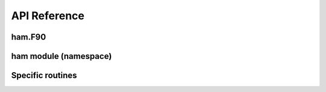 API Reference
=============

ham.F90
-------

.. doxygenfile:: ham.F90
   :project: jjgc

ham module (namespace)
----------------------

.. doxygennamespace:: ham
   :project: jjgc
   :members:

Specific routines
-----------------

.. doxygenfunction:: ham::haminit
   :project: jjgc

.. doxygenfunction:: ham::hamonsite
   :project: jjgc

.. doxygenfunction:: ham::hamhopping
   :project: jjgc
